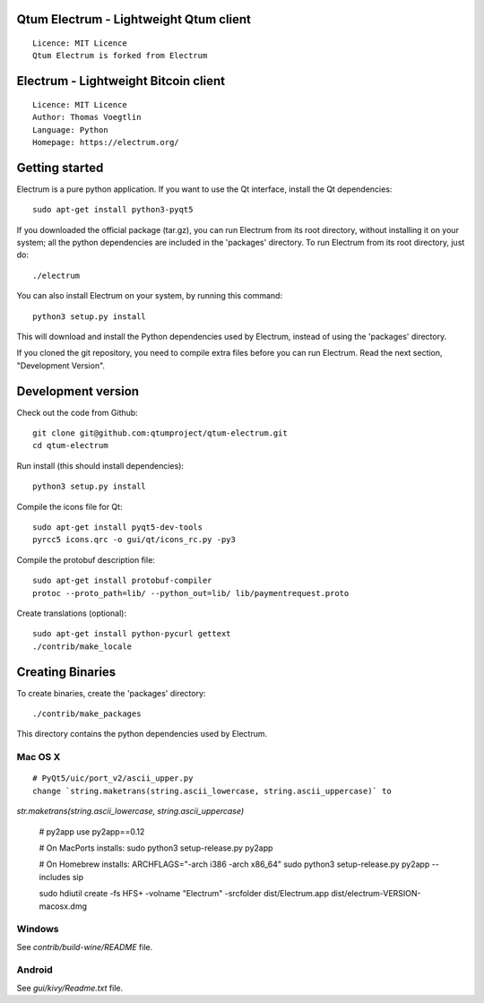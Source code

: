 Qtum Electrum - Lightweight Qtum client
=====================================

::

  Licence: MIT Licence
  Qtum Electrum is forked from Electrum


Electrum - Lightweight Bitcoin client
=====================================

::

  Licence: MIT Licence
  Author: Thomas Voegtlin
  Language: Python
  Homepage: https://electrum.org/


.. image:: https://travis-ci.org/spesmilo/electrum.svg?branch=master
    :target: https://travis-ci.org/spesmilo/electrum
    :alt: Build Status





Getting started
===============

Electrum is a pure python application. If you want to use the
Qt interface, install the Qt dependencies::

    sudo apt-get install python3-pyqt5

If you downloaded the official package (tar.gz), you can run
Electrum from its root directory, without installing it on your
system; all the python dependencies are included in the 'packages'
directory. To run Electrum from its root directory, just do::

    ./electrum

You can also install Electrum on your system, by running this command::

    python3 setup.py install

This will download and install the Python dependencies used by
Electrum, instead of using the 'packages' directory.

If you cloned the git repository, you need to compile extra files
before you can run Electrum. Read the next section, "Development
Version".



Development version
===================

Check out the code from Github::

    git clone git@github.com:qtumproject/qtum-electrum.git
    cd qtum-electrum

Run install (this should install dependencies)::

    python3 setup.py install

Compile the icons file for Qt::

    sudo apt-get install pyqt5-dev-tools
    pyrcc5 icons.qrc -o gui/qt/icons_rc.py -py3

Compile the protobuf description file::

    sudo apt-get install protobuf-compiler
    protoc --proto_path=lib/ --python_out=lib/ lib/paymentrequest.proto

Create translations (optional)::

    sudo apt-get install python-pycurl gettext
    ./contrib/make_locale




Creating Binaries
=================


To create binaries, create the 'packages' directory::

    ./contrib/make_packages

This directory contains the python dependencies used by Electrum.

Mac OS X
--------

::

    # PyQt5/uic/port_v2/ascii_upper.py
    change `string.maketrans(string.ascii_lowercase, string.ascii_uppercase)` to
`str.maketrans(string.ascii_lowercase, string.ascii_uppercase)`

    # py2app
    use py2app==0.12

    # On MacPorts installs: 
    sudo python3 setup-release.py py2app
    
    # On Homebrew installs: 
    ARCHFLAGS="-arch i386 -arch x86_64" sudo python3 setup-release.py py2app --includes sip
    
    sudo hdiutil create -fs HFS+ -volname "Electrum" -srcfolder dist/Electrum.app dist/electrum-VERSION-macosx.dmg

Windows
-------

See `contrib/build-wine/README` file.


Android
-------

See `gui/kivy/Readme.txt` file.
